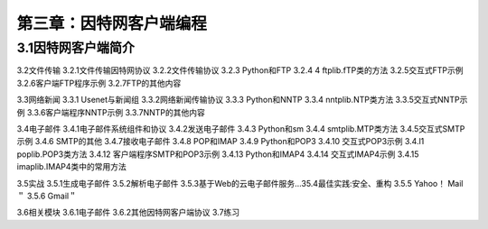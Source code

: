 第三章：因特网客户端编程
=======================================================================

3.1因特网客户端简介
---------------------------------------------------------------------

3.2文件传输
3.2.1文件传输因特网协议
3.2.2文件传输协议
3.2.3 Python和FTP
3.2.4 4 ftplib.fTP类的方法
3.2.5交互式FTP示例
3.2.6客户端FTP程序示例
3.2.7FTP的其他内容



3.3网络新闻
3.3.1 Usenet与新闻组
3.3.2网络新闻传输协议
3.3.3 Python和NNTP
3.3.4 nntplib.NTP类方法
3.3.5交互式NNTP示例
3.3.6客户端程序NNTP示例
3.3.7NNTP的其他内容

3.4电子邮件
3.4.1电子邮件系统组件和协议
3.4.2发送电子邮件
3.4.3 Python和sm
3.4.4 smtplib.MTP类方法
3.4.5交互式SMTP示例
3.4.6 SMTP的其他
3.4.7接收电子邮件
3.4.8 POP和IMAP
3.4.9 Python和POP3
3.4.10 交互式POP3示例
3.4.l1 poplib.POP3类方法
3.4.12 客户端程序SMTP和POP3示例
3.4.13 Python和IMAP4
3.4.14 交互式IMAP4示例
3.4.15 imaplib.IMAP4类中的常用方法

3.5实战
3.5.1生成电子邮件
3.5.2解析电子邮件
3.5.3基于Web的云电子邮件服务…35.4最佳实践:安全、重构
3.5.5 Yahoo！ Mail＂
3.5.6 Gmail＂

3.6相关模块
3.6.1电子邮件
3.6.2其他因特网客户端协议
3.7练习




